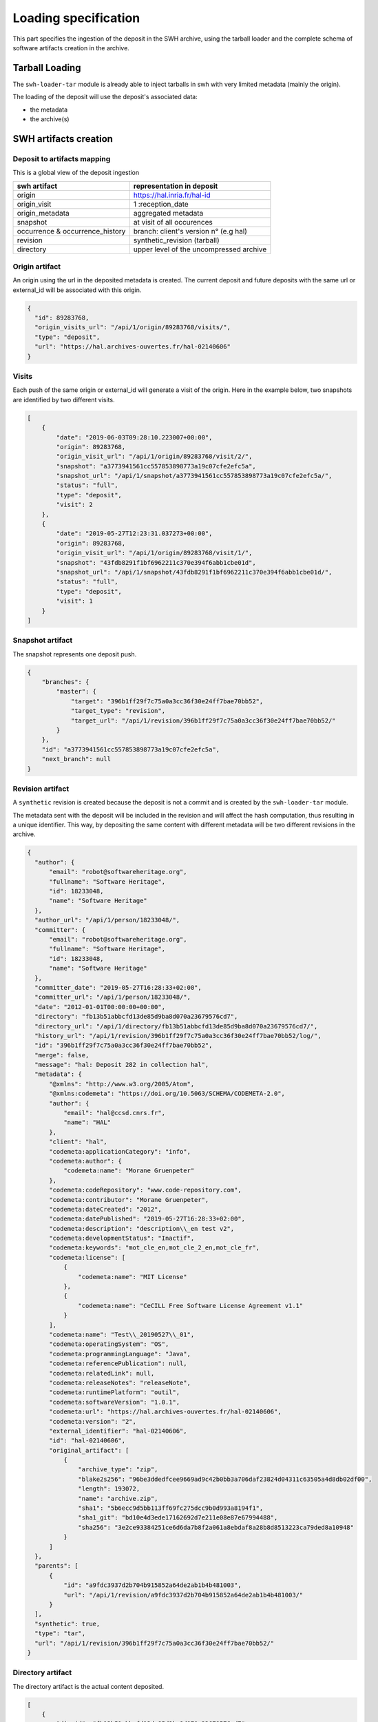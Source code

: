 Loading specification
=====================

This part specifies the ingestion of the deposit in the SWH archive, using
the tarball loader and the complete schema of software artifacts creation
in the archive.

Tarball Loading
---------------

The ``swh-loader-tar`` module is already able to inject tarballs in swh
with very limited metadata (mainly the origin).

The loading of the deposit will use the deposit's associated data:

* the metadata
* the archive(s)


SWH artifacts creation
----------------------

Deposit to artifacts mapping
~~~~~~~~~~~~~~~~~~~~~~~~~~~~~

This is a global view of the deposit ingestion

+-----------------------------------+----------------------------------------+
|swh artifact                       | representation in deposit              |
+===================================+========================================+
|origin                             |      https://hal.inria.fr/hal-id       |
+-----------------------------------+----------------------------------------+
|origin_visit                       | 1 :reception_date                      |
+-----------------------------------+----------------------------------------+
|origin_metadata                    | aggregated metadata                    |
+-----------------------------------+----------------------------------------+
|snapshot                           | at visit of all occurences             |
+-----------------------------------+----------------------------------------+
|occurrence & occurrence_history    | branch: client's version n° (e.g hal)  |
+-----------------------------------+----------------------------------------+
|revision                           | synthetic_revision (tarball)           |
+-----------------------------------+----------------------------------------+
|directory                          | upper level of the uncompressed archive|
+-----------------------------------+----------------------------------------+


Origin artifact
~~~~~~~~~~~~~~~~
An origin using the url in the deposited metadata is created.
The current deposit and future deposits with the same url or external_id
will be associated with this origin.

.. code-block:: json

  {
    "id": 89283768,
    "origin_visits_url": "/api/1/origin/89283768/visits/",
    "type": "deposit",
    "url": "https://hal.archives-ouvertes.fr/hal-02140606"
  }

Visits
~~~~~~~
Each push of the same origin or external_id will generate a visit of the origin.
Here in the example below, two snapshots are identified by two different visits.

.. code-block:: json

  [
      {
          "date": "2019-06-03T09:28:10.223007+00:00",
          "origin": 89283768,
          "origin_visit_url": "/api/1/origin/89283768/visit/2/",
          "snapshot": "a3773941561cc557853898773a19c07cfe2efc5a",
          "snapshot_url": "/api/1/snapshot/a3773941561cc557853898773a19c07cfe2efc5a/",
          "status": "full",
          "type": "deposit",
          "visit": 2
      },
      {
          "date": "2019-05-27T12:23:31.037273+00:00",
          "origin": 89283768,
          "origin_visit_url": "/api/1/origin/89283768/visit/1/",
          "snapshot": "43fdb8291f1bf6962211c370e394f6abb1cbe01d",
          "snapshot_url": "/api/1/snapshot/43fdb8291f1bf6962211c370e394f6abb1cbe01d/",
          "status": "full",
          "type": "deposit",
          "visit": 1
      }
  ]

Snapshot artifact
~~~~~~~~~~~~~~~~
The snapshot represents one deposit push.

.. code-block:: json

  {
      "branches": {
          "master": {
              "target": "396b1ff29f7c75a0a3cc36f30e24ff7bae70bb52",
              "target_type": "revision",
              "target_url": "/api/1/revision/396b1ff29f7c75a0a3cc36f30e24ff7bae70bb52/"
          }
      },
      "id": "a3773941561cc557853898773a19c07cfe2efc5a",
      "next_branch": null
  }

Revision artifact
~~~~~~~~~~~~~~~~
A ``synthetic`` revision is created because the deposit is not a commit and
is created by the ``swh-loader-tar`` module.

The metadata sent with the deposit will be included in the revision and will
affect the hash computation, thus resulting in a unique identifier.
This way, by depositing the same content with different metadata will be two
different revisions in the archive.

.. code-block:: json

  {
    "author": {
        "email": "robot@softwareheritage.org",
        "fullname": "Software Heritage",
        "id": 18233048,
        "name": "Software Heritage"
    },
    "author_url": "/api/1/person/18233048/",
    "committer": {
        "email": "robot@softwareheritage.org",
        "fullname": "Software Heritage",
        "id": 18233048,
        "name": "Software Heritage"
    },
    "committer_date": "2019-05-27T16:28:33+02:00",
    "committer_url": "/api/1/person/18233048/",
    "date": "2012-01-01T00:00:00+00:00",
    "directory": "fb13b51abbcfd13de85d9ba8d070a23679576cd7",
    "directory_url": "/api/1/directory/fb13b51abbcfd13de85d9ba8d070a23679576cd7/",
    "history_url": "/api/1/revision/396b1ff29f7c75a0a3cc36f30e24ff7bae70bb52/log/",
    "id": "396b1ff29f7c75a0a3cc36f30e24ff7bae70bb52",
    "merge": false,
    "message": "hal: Deposit 282 in collection hal",
    "metadata": {
        "@xmlns": "http://www.w3.org/2005/Atom",
        "@xmlns:codemeta": "https://doi.org/10.5063/SCHEMA/CODEMETA-2.0",
        "author": {
            "email": "hal@ccsd.cnrs.fr",
            "name": "HAL"
        },
        "client": "hal",
        "codemeta:applicationCategory": "info",
        "codemeta:author": {
            "codemeta:name": "Morane Gruenpeter"
        },
        "codemeta:codeRepository": "www.code-repository.com",
        "codemeta:contributor": "Morane Gruenpeter",
        "codemeta:dateCreated": "2012",
        "codemeta:datePublished": "2019-05-27T16:28:33+02:00",
        "codemeta:description": "description\\_en test v2",
        "codemeta:developmentStatus": "Inactif",
        "codemeta:keywords": "mot_cle_en,mot_cle_2_en,mot_cle_fr",
        "codemeta:license": [
            {
                "codemeta:name": "MIT License"
            },
            {
                "codemeta:name": "CeCILL Free Software License Agreement v1.1"
            }
        ],
        "codemeta:name": "Test\\_20190527\\_01",
        "codemeta:operatingSystem": "OS",
        "codemeta:programmingLanguage": "Java",
        "codemeta:referencePublication": null,
        "codemeta:relatedLink": null,
        "codemeta:releaseNotes": "releaseNote",
        "codemeta:runtimePlatform": "outil",
        "codemeta:softwareVersion": "1.0.1",
        "codemeta:url": "https://hal.archives-ouvertes.fr/hal-02140606",
        "codemeta:version": "2",
        "external_identifier": "hal-02140606",
        "id": "hal-02140606",
        "original_artifact": [
            {
                "archive_type": "zip",
                "blake2s256": "96be3ddedfcee9669ad9c42b0bb3a706daf23824d04311c63505a4d8db02df00",
                "length": 193072,
                "name": "archive.zip",
                "sha1": "5b6ecc9d5bb113ff69fc275dcc9b0d993a8194f1",
                "sha1_git": "bd10e4d3ede17162692d7e211e08e87e67994488",
                "sha256": "3e2ce93384251ce6d6da7b8f2a061a8ebdaf8a28b8d8513223ca79ded8a10948"
            }
        ]
    },
    "parents": [
        {
            "id": "a9fdc3937d2b704b915852a64de2ab1b4b481003",
            "url": "/api/1/revision/a9fdc3937d2b704b915852a64de2ab1b4b481003/"
        }
    ],
    "synthetic": true,
    "type": "tar",
    "url": "/api/1/revision/396b1ff29f7c75a0a3cc36f30e24ff7bae70bb52/"
  }

Directory artifact
~~~~~~~~~~~~~~~~
The directory artifact is the actual content deposited.

.. code-block:: json

  [
      {
          "dir_id": "fb13b51abbcfd13de85d9ba8d070a23679576cd7",
          "length": null,
          "name": "AffectationRO",
          "perms": 16384,
          "target": "fbc418f9ac2c39e8566b04da5dc24b14e65b23b1",
          "target_url": "/api/1/directory/fbc418f9ac2c39e8566b04da5dc24b14e65b23b1/",
          "type": "dir"
      }
  ]


Questions raised concerning loading
~~~~~~~~~~~~~~~~~~~~~~~~~~~~~~~~~~~

- A deposit has one origin, yet an origin can have multiple deposits?

No, an origin can have multiple requests for the same deposit. Which
should end up in one single deposit (when the client pushes its final
request saying deposit 'done' through the header In-Progress).

Only update of existing 'partial' deposit is permitted. Other than that,
the deposit 'update' operation.

To create a new version of a software (already deposited), the client
must prior to this create a new deposit.

Illustration First deposit loading:

HAL's deposit 01535619 = SWH's deposit **01535619-1**

::

    + 1 origin with url:https://hal.inria.fr/medihal-01535619

    + 1 synthetic revision

    + 1 directory

HAL's update on deposit 01535619 = SWH's deposit **01535619-2**

(\*with HAL updates can only be on the metadata and a new version is
required if the content changes)

::

    + 1 origin with url:https://hal.inria.fr/medihal-01535619

    + new synthetic revision (with new metadata)

    + same directory

HAL's deposit 01535619-v2 = SWH's deposit **01535619-v2-1**

::

    + same origin

    + new revision

    + new directory


Scheduling loading
~~~~~~~~~~~~~~~~~~

All ``archive`` and ``metadata`` deposit requests should be aggregated before
loading.

The loading should be scheduled via the scheduler's api.

Only ``deposited`` deposit are concerned by the loading.

When the loading is done and successful, the deposit entry is updated: -
``status`` is updated to ``done`` - ``swh-id`` is populated with the resulting
hash (cf. `swh identifier <#swh-identifier-returned>`__) - ``complete_date`` is
updated to the loading's finished time

When the loading is failed, the deposit entry is updated: - ``status`` is
updated to ``failed`` - ``swh-id`` and ``complete_data`` remains as is

*Note:* As a further improvement, we may prefer having a retry policy with
graceful delays for further scheduling.

Metadata loading
~~~~~~~~~~~~~~~~

- the metadata received with the deposit are also kept in the
  ``origin_metadata`` table before translation as part of the loading process
  and an indexation process should be scheduled.

- provider\_id and tool\_id are resolved by the prepare\_metadata method in the
  loader-core

- the origin\_metadata entry is sent to storage by the send\_origin\_metadata
  in the loader-core

origin\_metadata table:

::

    id                                      bigint        PK
    origin                                  bigint
    discovery_date                          date
    provider_id                             bigint        FK      // (from provider table)
    tool_id                                 bigint        FK     // indexer_configuration_id tool used for extraction
    metadata                                jsonb                // before translation
